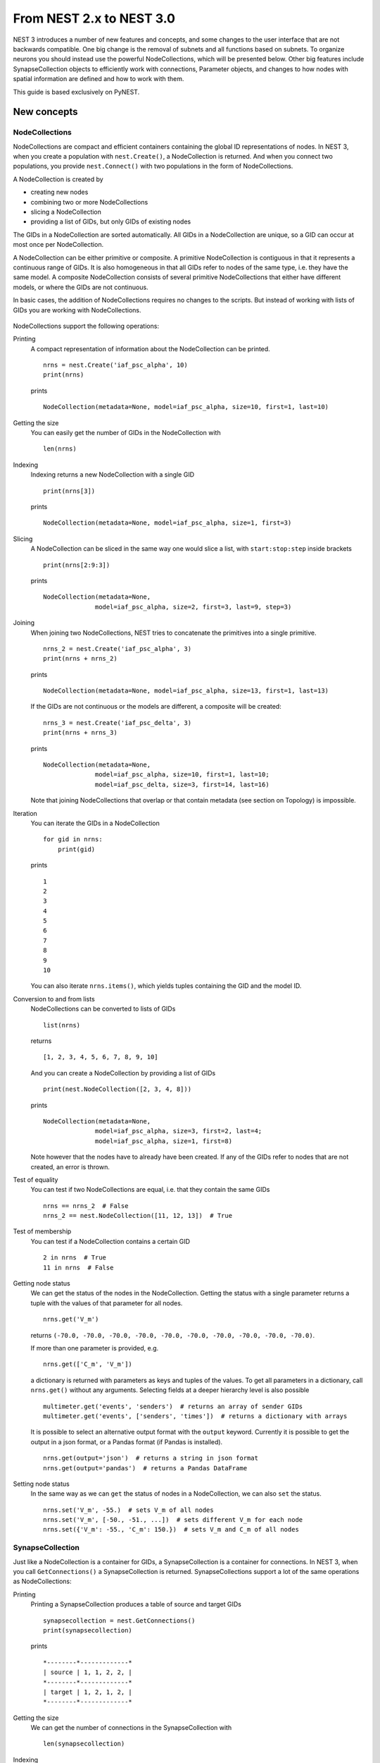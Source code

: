 From NEST 2.x to NEST 3.0
=========================

NEST 3 introduces a number of new features and concepts, and some changes
to the user interface that are not backwards compatible. One big change is
the removal of subnets and all functions based on subnets. To organize
neurons you should instead use the powerful NodeCollections, which will be
presented below. Other big features include SynapseCollection objects to
efficiently work with connections, Parameter objects, and changes to how
nodes with spatial information are defined and how to work with them.

This guide is based exclusively on PyNEST.

New concepts
------------

NodeCollections
~~~~~~~~~~~~~~

NodeCollections are compact and efficient containers containing the global
ID representations of nodes. In NEST 3, when you create a population with
``nest.Create()``, a NodeCollection is returned. And when you
connect two populations, you provide ``nest.Connect()`` with two
populations in the form of NodeCollections.

A NodeCollection is created by

- creating new nodes
- combining two or more NodeCollections
- slicing a NodeCollection
- providing a list of GIDs, but only GIDs of existing nodes

The GIDs in a NodeCollection are sorted automatically. All GIDs in a
NodeCollection are unique, so a GID can occur at most once per
NodeCollection.

A NodeCollection can be either primitive or composite. A primitive
NodeCollection is contiguous in that it represents a continuous range of
GIDs. It is also homogeneous in that all GIDs refer to nodes of the same
type, i.e. they have the same model. A composite NodeCollection consists of
several primitive NodeCollections that either have different models, or
where the GIDs are not continuous.

In basic cases, the addition of NodeCollections requires no changes to the
scripts. But instead of working with lists of GIDs you are working with
NodeCollections.


  +---------------------------------------------+----------------------------------------------+
  | NEST 2.x                                    | NEST 3.0                                     |
  +=============================================+==============================================+
  |                                             |                                              |
  | ::                                          | ::                                           |
  |                                             |                                              |
  |     # A list of 10 GIDs is returned         |     # A NodeCollection object is returned     |
  |     nrns = nest.Create('iaf_psc_alpha', 10) |     nrns = nest.Create('iaf_psc_alpha', 10)  |
  |                                             |                                              |
  |     # Use lists as arguments in Connect     |     # Use NodeCollection objects as arguments |
  |     nest.Connect(nrns, nrns)                |     # in Connect                             |
  |                                             |     nest.Connect(nrns, nrns)                 |
  |                                             |                                              |
  +---------------------------------------------+----------------------------------------------+

NodeCollections support the following operations:

Printing
    A compact representation of information about the NodeCollection can be printed.

    ::

        nrns = nest.Create('iaf_psc_alpha', 10)
        print(nrns)

    prints

    ::

        NodeCollection(metadata=None, model=iaf_psc_alpha, size=10, first=1, last=10)

Getting the size
    You can easily get the number of GIDs in the NodeCollection with

    ::

        len(nrns)

Indexing
    Indexing returns a new NodeCollection with a single GID

    ::

        print(nrns[3])

    prints

    ::

        NodeCollection(metadata=None, model=iaf_psc_alpha, size=1, first=3)

Slicing
    A NodeCollection can be sliced in the same way one would slice a list,
    with ``start:stop:step`` inside brackets

    ::

        print(nrns[2:9:3])

    prints

    ::

        NodeCollection(metadata=None,
                      model=iaf_psc_alpha, size=2, first=3, last=9, step=3)


Joining
    When joining two NodeCollections, NEST tries to concatenate the
    primitives into a single primitive.

    ::

        nrns_2 = nest.Create('iaf_psc_alpha', 3)
        print(nrns + nrns_2)

    prints

    ::

        NodeCollection(metadata=None, model=iaf_psc_alpha, size=13, first=1, last=13)

    If the GIDs are not continuous or the models are different, a composite will be created:

    ::

        nrns_3 = nest.Create('iaf_psc_delta', 3)
        print(nrns + nrns_3)

    prints

    ::

        NodeCollection(metadata=None,
                      model=iaf_psc_alpha, size=10, first=1, last=10;
                      model=iaf_psc_delta, size=3, first=14, last=16)

    Note that joining NodeCollections that overlap or that contain metadata
    (see section on Topology) is impossible.

Iteration
    You can iterate the GIDs in a NodeCollection

    ::

        for gid in nrns:
            print(gid)

    prints

    ::

        1
        2
        3
        4
        5
        6
        7
        8
        9
        10

    You can also iterate ``nrns.items()``, which yields tuples containing
    the GID and the model ID.

Conversion to and from lists
    NodeCollections can be converted to lists of GIDs

    ::

        list(nrns)

    returns

    ::

        [1, 2, 3, 4, 5, 6, 7, 8, 9, 10]

    And you can create a NodeCollection by providing a list of GIDs

    ::

        print(nest.NodeCollection([2, 3, 4, 8]))

    prints

    ::

        NodeCollection(metadata=None,
                      model=iaf_psc_alpha, size=3, first=2, last=4;
                      model=iaf_psc_alpha, size=1, first=8)

    Note however that the nodes have to already have been created. If any
    of the GIDs refer to nodes that are not created, an error is thrown.

Test of equality
    You can test if two NodeCollections are equal, i.e. that they contain the same GIDs

    ::

        nrns == nrns_2  # False
        nrns_2 == nest.NodeCollection([11, 12, 13])  # True

Test of membership
    You can test if a NodeCollection contains a certain GID

    ::

        2 in nrns  # True
        11 in nrns  # False

Getting node status
    We can get the status of the nodes in the NodeCollection. Getting the
    status with a single parameter returns a tuple with the values of that
    parameter for all nodes.

    ::

        nrns.get('V_m')

    returns ``(-70.0, -70.0, -70.0, -70.0, -70.0, -70.0, -70.0, -70.0,
    -70.0, -70.0)``.

    If more than one parameter is provided, e.g.

    ::

        nrns.get(['C_m', 'V_m'])

    a dictionary is returned with parameters as keys and tuples
    of the values. To get all parameters in a dictionary, call
    ``nrns.get()`` without any arguments. Selecting fields at a deeper
    hierarchy level is also possible

    ::

        multimeter.get('events', 'senders')  # returns an array of sender GIDs
        multimeter.get('events', ['senders', 'times'])  # returns a dictionary with arrays

    It is possible to select an alternative output format with the
    ``output`` keyword. Currently it is possible to get the output in a
    json format, or a Pandas format (if Pandas is installed).

    ::

        nrns.get(output='json')  # returns a string in json format
        nrns.get(output='pandas')  # returns a Pandas DataFrame


Setting node status
    In the same way as we can ``get`` the status of nodes in a
    NodeCollection, we can also ``set`` the status.

    ::

        nrns.set('V_m', -55.)  # sets V_m of all nodes
        nrns.set('V_m', [-50., -51., ...])  # sets different V_m for each node
        nrns.set({'V_m': -55., 'C_m': 150.})  # sets V_m and C_m of all nodes


SynapseCollection
~~~~~~~~~~

Just like a NodeCollection is a container for GIDs, a SynapseCollection is a
container for connections. In NEST 3, when you call ``GetConnections()`` a
SynapseCollection is returned. SynapseCollections support a lot of the same operations
as NodeCollections:

Printing
    Printing a SynapseCollection produces a table of source and target GIDs

    ::

        synapsecollection = nest.GetConnections()
        print(synapsecollection)

    prints

    ::

        *--------*-------------*
        | source | 1, 1, 2, 2, |
        *--------*-------------*
        | target | 1, 2, 1, 2, |
        *--------*-------------*

Getting the size
    We can get the number of connections in the SynapseCollection with

    ::

        len(synapsecollection)

Indexing
    Indexing returns a SynapseCollection with a single connection.

    ::

        print(synapsecollection[1])

    prints

    ::

        *--------*----*
        | source | 1, |
        *--------*----*
        | target | 2, |
        *--------*----*

Slicing
    A SynapseCollection can be sliced with ``start:stop:step`` inside brackets

    ::

        print(synapsecollection[0:3:2])

    prints

    ::

        *--------*-------*
        | source | 1, 2, |
        *--------*-------*
        | target | 1, 1, |
        *--------*-------*

Iteration
    A SynapseCollection can be iterated, yielding single connection SynapseCollections.

Test of equality
    Two SynapseCollections can be tested for equality, i.e. that they contain the same connections.

Getting connection parameters
    We can get the parameters of the connections in the SynapseCollection. The
    structure of the returned values follows the same rules as ``get()``
    for NodeCollections.

    ::

        synapsecollection.get()  # Returns a dictionary of all parameters
        synapsecollection[0].get('weight')  # Returns the weight value of the first connection
        synapsecollection.get('delay')  # Returns a list of delays
        synapsecollection.get(['weight', 'delay'])  # Returns a dictionary with weights and delays

    It is also possible to select an alternative output format with the
    ``output`` keyword. Currently it is possible to get the output in a
    json format, or a Pandas format (if Pandas is installed).

    ::

        synapsecollection.get(output='json')  # returns a string in json format
        synapsecollection.get(output='pandas')  # returns a Pandas DataFrame

Setting connection parameters
    Likewise, we can set the parameters of connections in the SynapseCollection

    ::

        synapsecollection.set('delay', 2.0)  # Sets all delays to 2.0
        synapsecollection.set('delay', [1.0, 2.0, 3.0, 4.0])  # Sets specific delays for each connection
        synapsecollection.set({'weight': 1.5, 'delay': 2.0})  # Sets all weights to 1.5 and all delays to 2.0

Getting an iterator over the sources or targets
    Calling ``synapsecollection.source()`` or ``synapsecollection.target()`` returns an
    iterator over the source GIDs or target GIDs, respectively.

Parameterization
~~~~~~~~~~~~~~~~

NEST 3 introduces *Parameter objects*, i.e. objects that represent values
drawn from a random distribution or values based on various spatial node
parameters. Parameters can be used to set node status, to create positions
in Topology (see Topology section below), and to define connection
probabilities, weights and delays. The Parameters can be combined in
different ways, and they can be used with some mathematical functions that
are provided by NEST.


Random parameters
^^^^^^^^^^^^^^^^^

  +--------------------------------+-----------------------------------+
  | Parameter                      | Description                       |
  +================================+===================================+
  | ``nest.random.uniform()``      | Draws samples based on a          |
  |                                | uniform distribution.             |
  +--------------------------------+-----------------------------------+
  | ``nest.random.normal()``       | Draws samples based on a          |
  |                                | normal distribution.              |
  +--------------------------------+-----------------------------------+
  | ``nest.random.exponential()``  | Draws samples based on a          |
  |                                | exponential distribution.         |
  +--------------------------------+-----------------------------------+
  | ``nest.random.lognormal()``    | Draws samples based on a          |
  |                                | lognormal distribution.           |
  +--------------------------------+-----------------------------------+

The random parameters are quite self-explanatory. For every value to be
generated, samples are drawn from a distribution. The distribution uses
NEST's random number generator, and are therefore thread-safe. Note that
arguments can be passed to each of them to control the parameters of the
distribution.

Spatial parameters
^^^^^^^^^^^^^^^^^^

  +----------------------------------+-------------------------------------------------------------------------+
  | Parameter                        | Description                                                             |
  +==================================+=========================================================================+
  | | ``nest.spatial.pos.x``         | | Position of a neuron, on the x, y, and z axis.                        |
  | | ``nest.spatial.pos.y``         | | Can be used to set node properties, but not for connecting.           |
  | | ``nest.spatial.pos.z``         |                                                                         |
  +----------------------------------+-------------------------------------------------------------------------+
  | | ``nest.spatial.source_pos.x``  | | Position of the source neuron, on the x, y, and z axis.               |
  | | ``nest.spatial.source_pos.y``  | | Can only be used when connecting.                                     |
  | | ``nest.spatial.source_pos.z``  |                                                                         |
  +----------------------------------+-------------------------------------------------------------------------+
  | | ``nest.spatial.target_pos.x``  |                                                                         |
  | | ``nest.spatial.target_pos.y``  | | Position of the target neuron, on the x, y, and z axis.               |
  | | ``nest.spatial.target_pos.z``  | | Can only be used when connecting.                                     |
  +----------------------------------+-------------------------------------------------------------------------+
  | | ``nest.spatial.distance``      | | Distance between two nodes. Can only be used when connecting.         |
  +----------------------------------+-------------------------------------------------------------------------+
  | | ``nest.spatial.distance.x``    |                                                                         |
  | | ``nest.spatial.distance.y``    | | Distance on the x, y and z axis between the source and target neuron. |
  | | ``nest.spatial.distance.z``    | | Can only be used when connecting.                                     |
  +----------------------------------+-------------------------------------------------------------------------+

  These Parameters represent positions of neurons or distances between two
  neurons. To set node parameters, only the node position can be used. The
  others can only be used when connecting.

  NEST provides some functions to help create distributions based on for
  example the distance between two neurons.

  +----------------------------------------------+--------------------+------------------------------------------------------+
  | Distribution function                        | Arguments          | Function                                             |
  +==============================================+====================+======================================================+
  |                                              |                    | .. math:: p(x) = e^{-\frac{x}{\beta}}               |
  | ``nest.spatial_distributions.exponential()`` | | x,               |                                                      |
  |                                              | | beta             |                                                      |
  +----------------------------------------------+--------------------+------------------------------------------------------+
  |                                              | | x,               | .. math::                                            |
  | ``nest.spatial_distributions.gaussian()``    | | mean,            |     p(x) =  e^{-\frac{(x-\text{mean})^2}             |
  |                                              | | std              |     {2\text{std}^2}}                                 |
  +----------------------------------------------+--------------------+------------------------------------------------------+
  |                                              |                    | .. math::                                            |
  |                                              | | x,               |                                                      |
  |                                              | | y,               |    p(x) = e^{-\frac{\frac{(x-\text{mean_x})^2}       |
  |                                              | | mean_x,          |    {\text{std_x}^2}-\frac{                           |
  | ``nest.spatial_distributions.gaussian2D()``  | | mean_y,          |    (y-\text{mean_y})^2}{\text{std_y}^2}+2            |
  |                                              | | std_x,           |    \rho\frac{(x-\text{mean_x})(y-\text{mean_y})}     |
  |                                              | | std_y,           |    {\text{std_x}\text{std_y}}}                       |
  |                                              | | rho              |    {2(1-\rho^2)}}                                    |
  |                                              |                    |                                                      |
  +----------------------------------------------+--------------------+------------------------------------------------------+
  |                                              |                    | .. math:: p(x) = \frac{x^{\kappa-1}e^{-\frac{x}      |
  | ``nest.spatial_distributions.gamma()``       | | x,               |     {\theta}}}{\theta^\kappa\Gamma(\kappa)}          |
  |                                              | | kappa            |                                                      |
  +----------------------------------------------+--------------------+------------------------------------------------------+

With these functions, you can recreate for example a Gaussian kernel as a
parameter:

  +------------------------------------------------------------+-----------------------------------------------------------------+
  | NEST 2.x                                                   | NEST 3.0                                                        |
  +------------------------------------------------------------+-----------------------------------------------------------------+
  |                                                            |                                                                 |
  | ::                                                         | ::                                                              |
  |                                                            |                                                                 |
  |     kernel = {"gaussian": {"p_center": 1.0, "sigma": 1.0}} |     param = nest.spatial_distributions.gaussian(                |
  |                                                            |         nest.spatial.distance, p_center=1.0, std_deviation=1.0) |
  |                                                            |                                                                 |
  +------------------------------------------------------------+-----------------------------------------------------------------+

Mathematical functions
^^^^^^^^^^^^^^^^^^^^^^

  +----------------------------+-------------------------------------------+
  | Parameter                  | Description                               |
  +----------------------------+-------------------------------------------+
  | ``nest.random.exp()``      | Calculates the exponential of a Parameter |
  +----------------------------+-------------------------------------------+
  | ``nest.random.cos()``      | Calculates the cosine of a Parameter      |
  +----------------------------+-------------------------------------------+
  | ``nest.random.sin()``      | Calculates the sine of a Parameter        |
  +----------------------------+-------------------------------------------+

The mathematical functions take a Parameter object as argument, and return
a new Parameter which applies the mathematical function on the Parameter
given as argument.

Clipping, redraw, and conditionals
^^^^^^^^^^^^^^^^^^^^^^^^^^^^^^^^^^

  +------------------------------+-------------------------------------------------------+
  | Parameter                    | Description                                           |
  +------------------------------+-------------------------------------------------------+
  | ``nest.math.min()``          | | If a value from the Parameter is above a threshold, |
  |                              | | the value is replaced with the value of the         |
  |                              | | threshold.                                          |
  +------------------------------+-------------------------------------------------------+
  | ``nest.math.max()``          | | If a value from the Parameter is beneath a          |
  |                              | | threshold, the value is replaced with the value of  |
  |                              | | the threshold.                                      |
  +------------------------------+-------------------------------------------------------+
  | ``nest.math.redraw()``       | | If a value from the Parameter is outside of the     |
  |                              | | limits given, the value is redrawn. Throws an error |
  |                              | | if a suitable value is not found after a certain    |
  |                              | | number of redraws.                                  |
  +------------------------------+-------------------------------------------------------+
  | ``nest.logic.conditional()`` | | Given a condition, yields one value or another      |
  |                              | | based on if the condition evaluates to true or      |
  |                              | | false.                                              |
  +------------------------------+-------------------------------------------------------+

The ``nest.math.min()`` and ``nest.math.max()`` functions are used to clip
a Parameter. Essentially they work like the standard ``min()`` and
``max()`` functions, ``nest.math.min()`` yielding the smallest of two
values, and ``nest.math.max()`` yielding the largest of two values.

::

    # This yields values between 0.0 and 0.5, where values from the
    # distribution that are above 0.5 gets set to 0.5.
    nest.math.min(nest.random.uniform(), 0.5)

    # This yields values between 0.5 and 1.0, where values from the
    # distribution that are below 0.5 gets set to 0.5.
    nest.math.max(nest.random.uniform(), 0.5)

    # This yields values between 0.2 and 0.7, where values from the
    # distribution that are smaller than 0.2 or larger than 0.7 gets
    # redrawn from the distribution.
    nest.math.redraw(nest.random.uniform(), min=0.2, max=0.7)

The ``nest.logic.conditional()`` function works like an ``if``/``else``
statement. Three arguments are required:

- The first argument is a condition.
- The second argument is the resulting value or Parameter evalued if the
  condition evaluates to true.
- The third argument is the resulting value or Parameter evalued if the
  condition evaluates to false.

::

    # A heaviside step function with uniformly distributed input values.
    nest.logic.conditional(nest.random.uniform(min=-1., max=1.) < 0., 0., 1.)


Combining parameters
^^^^^^^^^^^^^^^^^^^^

NEST Parameters support the basic arithmetic operations. Two Parameters
can be added together, subtracted, multiplied with each other, or one can
be divided by the other. They also support being raised to the power of a
number, but they can only be raised to the power of an integer or a
floating point number. Parameters can therefore be combined in almost any
way. In fact the distribution functions in ``nest.distributions`` are just
arithmetic expressions defined in Python.

Some examples:

::

    # A uniform distribution yielding values in the range (-44., -64.).
    p = -54. + nest.random.uniform(min=-10., max=10)

    # Two random distributions combined, with shifted center.
    p = 1.0 + 2 * nest.random.exponential() * nest.random.normal()

    # The node position on the x-axis, combined with a noisy y-axis component.
    p = nest.spatial.pos.x + (0.4 * nest.spatial.pos.y * nest.random.normal())

    # The quadratic distance between two nodes, with a noisy distance component.
    p = nest.spatial.distance**2 + 0.4 * nest.random.uniform() * nest.spatial.distance

Using parameters to set node properties
^^^^^^^^^^^^^^^^^^^^^^^^^^^^^^^^^^^^^^^

Using Parameters makes it easy to set node properties

  +-----------------------------------------------+----------------------------------------------------+
  | NEST 2.x                                      | NEST 3.0                                           |
  +===============================================+====================================================+
  |                                               |                                                    |
  | ::                                            | ::                                                 |
  |                                               |                                                    |
  |     for gid in nrns:                          |     nrns.set('V_m', nest.random.uniform(-20., 20)) |
  |         v_m = numpy.random.uniform(-20., 20.) |                                                    |
  |         nest.SetStatus([gid], {'V_m': V_m})   |                                                    |
  |                                               |                                                    |
  |                                               |                                                    |
  +-----------------------------------------------+----------------------------------------------------+


Subnets
-------

Subnets are gone. Instead NodeCollections should be used to organize neurons.

  +---------------------------------------------+---------------------------------------+
  | NEST 2.x                                    | NEST 3.0                              |
  +=============================================+=======================================+
  |                                             |                                       |
  | ::                                          | ::                                    |
  |                                             |                                       |
  |     net = nest.LayoutNetwork(model, dim)    |     nrns = nest.Create(model, dim)    |
  |     nrns = nest.GetLeaves(net)[0]           |                                       |
  |                                             |                                       |
  +---------------------------------------------+---------------------------------------+

Printing the network as a tree of subnets is no longer possible. The
``PrintNetwork()`` function has been replaced with ``PrintNodes()``, which
prints GID ranges and model names of the nodes in the network.

  +---------------------------------------------+---------------------------------------+
  | NEST 2.x                                    | NEST 3.0                              |
  +=============================================+=======================================+
  |                                             |                                       |
  | ::                                          | ::                                    |
  |                                             |                                       |
  |     nest.PrintNetwork(depth=2, subnet=None) |     nest.PrintNodes()                 |
  |                                             |                                       |
  | prints                                      | prints                                |
  |                                             |                                       |
  | ::                                          | ::                                    |
  |                                             |                                       |
  |     +-[0] root dim=[15]                     |      1 .. 10 iaf_psc_alpha            |
  |        |                                    |     11 .. 15 iaf_psc_exp              |
  |        +-[1]...[10] iaf_psc_alpha           |                                       |
  |        +-[11]...[15] iaf_psc_exp            |                                       |
  |                                             |                                       |
  +---------------------------------------------+---------------------------------------+

Topology
--------

Much of the functionality of Topology has been moved to the standard
functions. In fact, there is no longer a Topology module in PyNEST. The
functions that are specific for Topology are now in the ``nest`` module.

Creating layers
~~~~~~~~~~~~~~~

Creating layers is now done with the standard ``nest.Create()`` function.
Arguments of layer creation have also been changed to make creating
populations with and without spatial information more unified. To create
nodes with spatial positions, ``nest.Create()`` must be provided with the
``positions`` argument

::

    layer = nest.Create(model, positions=spatial_data)

where ``spatial_data`` can be one of the following

``nest.spatial.grid()``
    This creates a grid layer, with a prescribed number of rows and
    columns, and a specified extent. Some example grid layer
    specifications:

    ::

        nest.spatial.grid(rows=5, columns=4, extent=[2., 2.])  # 5x4 grid in a 2x2 square
        nest.spatial.grid(rows=4, columns=5, center=[1., 1.])  # 4x5 grid in the default 1x1 square, with shifted center
        nest.spatial.grid(rows=4, columns=5, edge_wrap=True)  # 4x5 grid with periodic boundary conditions
        nest.spatial.grid(rows=2, columns=3, depth=4)  # 3D 2x3x4 grid

``nest.spatial.free()``
    This creates a free layer. The first argument to
    ``nest.spatial.free()`` can be either a NEST Parameter that generates
    the positions, or an explicit list of positions. Some example free
    layer specifications:

    ::

        nest.spatial.free([[5., 1.], [4., 2.], [3., 3.]])  # Three nodes with explicit positions

        nest.spatial.free(nest.random.lognormal(),  # Positions generated from a lognormal distribution
                          num_dimensions=2)         # in 2D

        nest.spatial.free(nest.random.uniform(),  # Positions generated from a uniform distribution
                          num_dimensions=3,       # in 3D
                          edge_wrap=True)         # with periodic boundary conditions

    Note the following

    - For positions generated from NEST Parameters, the number of neurons
      has to be provided in ``nest.Create()``.
    - The extent is calculated from the positions of the nodes, but can be
      set explicitly.
    - If possible, NEST tries to deduce the number of dimensions. But if
      the positions are generated from NEST Parameters, and there is no
      extent defined, the number of dimensions has to be provided.

Topology layers are no longer subnets, as subnets have been removed, but
NodeCollections with metadata. These NodeCollections behave as normal
NodeCollections with two exceptions:

- They cannot be merged, as concatenating NodeCollections with metadata is
  not allowed.
- Setting the status of nodes and connecting layer NodeCollections can
  use spatial information as parameters.

The second point means that we can use masks and position dependent
parameters when connecting, and it is possible to set parameters of nodes
based on their positions. We can for example set the membrane potential to
a value based on the nodes' position on the x-axis:

::

    layer = nest.Create('iaf_psc_alpha', 10
                        positions=nest.spatial.free(
                            nest.random.uniform(min=-10., max=10.), num_dimensions=2))
    layer.set('V_m', -60. + nest.spatial.pos.x)

It is also no longer possible to create composite layers, i.e. layers with
multiple nodes in each position. To reproduce this, we now have to create
multiple layers.

.. TODO: Composite layer replacement recommendation/example

Connecting layers
~~~~~~~~~~~~~~~~~

Similar to creating layers, connecting layers is now done with the
standard ``nest.Connect()`` function. Connecting NodeCollections with
spatial data is no different from connecting NodeCollections without
metadata. In a layer-connection context, moving to the standard
``Connect()`` function brings with it some notable changes:

- Convergent and divergent specification of connection is removed, or
  rather renamed. See table below.

  ======================================= ==================================================
  NEST 2.x                                NEST 3.0
  ======================================= ==================================================
  ``convergent``                          ``pairwise_bernoulli`` with ``use_on_source=True``
  ``convergent`` with ``num_connections`` ``fixed_indegree``
  ``divergent``                           ``pairwise_bernoulli``
  ``divergent`` with ``num_connections``  ``fixed_outdegree``
  ======================================= ==================================================

  ``use_on_source`` here refers to if the mask and connection probability
  should be applied to the source neuron instead of the target neuron.
  This is only required for ``pairwise_bernoulli``, as ``fixed_indegree``
  and ``fixed_outdegree`` implicitly states if we are using the source or
  target layer as a driver.

- The connection probability specification ``kernel``  is renamed to ``p``
  to fit with ``pairwise_bernoulli``, and is only possible for the
  connection rules in the table above.

- Using a ``mask`` is only possible with the connection rules in the table
  above.

Usage examples
~~~~~~~~~~~~~~

A grid layer connected with Gaussian distance dependent connection
probability and rectangular mask on the target layer:

  +---------------------------------------------------------+----------------------------------------------------------------------+
  | NEST 2.x                                                | NEST 3.0                                                             |
  +=========================================================+======================================================================+
  |                                                         |                                                                      |
  | ::                                                      | ::                                                                   |
  |                                                         |                                                                      |
  |     l = tp.CreateLayer(                                 |     l = nest.Create('iaf_psc_alpha',                                 |
  |         {'columns': nc, 'rows': nr,                     |                     positions=nest.spatial.grid(                     |
  |          'elements': 'iaf_psc_alpha',                   |                         rows=nr, columns=nc,                         |
  |          'extent': [2., 2.]})                           |                         extent=[2., 2.]))                            |
  |                                                         |                                                                      |
  |     conn_dict = {'connection_type': 'divergent',        |     conn_dict = {'rule': 'pairwise_bernoulli',                       |
  |                  'kernel': {'gaussian':                 |                  'p': nest.spatial_distributions.gaussian(           |
  |                             {'p_center': 1.,            |                      nest.spatial.distance,                          |
  |                              'sigma': 1.}},             |                      p_center=1., std_deviation=1.),                 |
  |                  'mask': {'rectangular':                |                  'mask': {'rectangular':                             |
  |                           {'lower_left': [-0.5, -0.5],  |                           {'lower_left': [-0.5, -0.5],               |
  |                            'upper_right': [0.5, 0.5]}}} |                            'upper_right': [0.5, 0.5]}}}              |
  |     nest.ConnectLayers(l, l, conn_dict)                 |     nest.Connect(l, l, conn_dict)                                    |
  |                                                         |                                                                      |
  +---------------------------------------------------------+----------------------------------------------------------------------+

A free layer with uniformly distributed positions, connected with fixed
number of outgoing connections, linear distance dependent connection
probability and delay, and random weights from a normal distribution:

  +------------------------------------------------------------------+-------------------------------------------------------------------------------+
  | NEST 2.x                                                         | NEST 3.0                                                                      |
  +==================================================================+===============================================================================+
  |                                                                  |                                                                               |
  | ::                                                               | ::                                                                            |
  |                                                                  |                                                                               |
  |     import numpy as np                                           |     pos = nest.spatial.free(nest.random.uniform(-1., 1.),                     |
  |     pos = [[np.random.uniform(-1., 1.),                          |                             num_dimensions=2)                                 |
  |             np.random.uniform(-1., 1.)] for j in range(1000)]    |     l = nest.Create('iaf_psc_alpha', 1000, positions=pos)                     |
  |     l = tp.CreateLayer({'positions': pos, 'extent': [2., 2.],    |                                                                               |
  |                         'elements': 'iaf_psc_alpha'})            |     conn_dict = {'rule': 'fixed_outdegree',                                   |
  |                                                                  |                  'outdegree': 50,                                             |
  |     conn_dict = {'connection_type': 'divergent',                 |                  'p': 1. - 0.5*nest.spatial.distance,                         |
  |                  'number_of_connections': 50,                    |                  'weight': nest.random.normal(min=-1., max=1.),               |
  |                  'kernel': {'linear':                            |                  'delay': 1.5*nest.spatial.distance,                          |
  |                             {'a': -0.5, 'c': 1.}},               |                  'allow_multapses': True,                                     |
  |                  'weights': {'normal':                           |                  'allow_autapses': False}                                     |
  |                              {'min': -1.0, 'max': 1.0}},         |     nest.Connect(l, l, conn_dict)                                             |
  |                  'delays': {'linear': {'a': 1.5, 'c': 0.}},      |                                                                               |
  |                  'allow_multapses': True,                        |                                                                               |
  |                  'allow_autapses': False}                        |                                                                               |
  |     tp.ConnectLayers(l, l, conn_dict)                            |                                                                               |
  |                                                                  |                                                                               |
  +------------------------------------------------------------------+-------------------------------------------------------------------------------+
